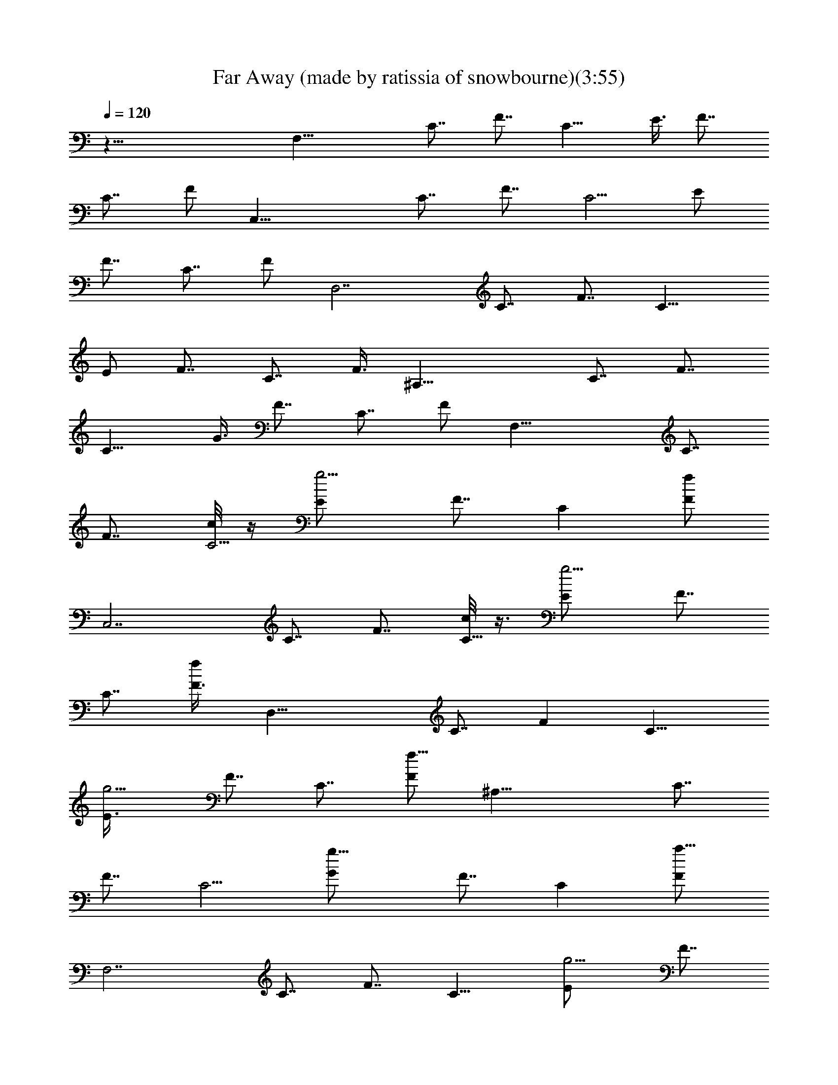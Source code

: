 X:1
T:Far Away (made by ratissia of snowbourne)(3:55)
Z:Transcribed by Ratissia
%  Original file:Far Away (made by ratissia of snowbourne)(3:55)
%  Transpose:-6
L:1/4
Q:120
K:C
z57/8 [F,29/8z/2] [C7/8z/2] [F7/8z3/8] [C11/8z/2] E3/8 [F7/8z/2]
[C7/8z3/8] F/2 [C,29/8z/2] [C7/8z3/8] [F7/8z/2] [C5/4z3/8] E/2
[F7/8z/2] [C7/8z3/8] F/2 [D,7/2z3/8] [C7/8z/2] [F7/8z3/8] [C11/8z/2]
E/2 [F7/8z3/8] [C7/8z/2] F3/8 [^A,29/8z/2] [C7/8z/2] [F7/8z3/8]
[C11/8z/2] G3/8 [F7/8z/2] [C7/8z3/8] F/2 [F,29/8z/2] [C7/8z3/8]
[F7/8z/2] [c/8C5/4] z/4 [g5/4E/2] [F7/8z3/8] [Cz/2] [f/2F/2]
[C,7/2z3/8] [C7/8z/2] [F7/8z3/8] [c/8C11/8] z3/8 [g5/4E/2] [F7/8z3/8]
[C7/8z/2] [f/2F3/8] [D,29/8z/2] [C7/8z3/8] [Fz/2] [C11/8z/2]
[g5/4E3/8] [F7/8z/2] [C7/8z3/8] [f5/8F/2] [^A,29/8z/2] [C7/8z3/8]
[F7/8z/2] [C5/4z3/8] [g11/8G/2] [F7/8z3/8] [Cz/2] [a5/8F/2]
[F,7/2z3/8] [C7/8z/2] [F7/8z3/8] [C11/8z/2] [g5/4E/2] [F7/8z3/8]
[C7/8z/2] [f5/8F3/8] [C,29/8z/2] [C7/8z3/8] [Fz/2] [C11/8z3/8]
[g11/8z/8] E3/8 [F7/8z/2] [C7/8z3/8] [f3/4F/2] [D,29/8z/2] [C7/8z3/8]
[F7/8z/2] [C5/4z3/8] [g5/4E/2] [F7/8z3/8] [Cz/2] [f3/4F/2]
[^A,7/2z3/8] [f3/4C7/8z/2] [F7/8z3/8] [g7/8C11/8z/2] G3/8 [a3/4z/8]
[F7/8z3/8] [C7/8z3/8] [a5/8z/8] F3/8 [F,29/8z/2] [C7/8z3/8] [c3/8F]
z/8 [C11/8z/2] [g5/4E3/8] [F7/8z/2] [C7/8z3/8] [f3/4F/2] [C,29/8z3/8]
[Cz/2] [c3/8F7/8] z/8 [C5/4z3/8] [g11/8E/2] [F7/8z3/8] [Cz/2]
[f/2F/2] [D,7/2z3/8] [C7/8z/2] [F7/8z3/8] [C11/8z/2] [g7/8E3/8]
[Fz/2] [f/4C7/8] z/4 [f/2F3/8] [^A,29/8z/2] [f5/8C7/8z3/8] [Fz/2]
[g7/8C11/8z/2] G3/8 [a5/8F7/8z/2] [C7/8z3/8] [a/2F/2] [G,29/8z3/8]
[Dz/2] [f3/4G7/8z/2] [D5/4z3/8] [f3/4A/2] [G7/8z3/8] [a9/8Dz/2] G/2
[G,7/2z3/8] [D7/8z/2] [G7/8z3/8] [D11/8z/2] [f5/8A3/8] [Gz/2]
[aD7/8z/2] G3/8 [^A,27/8z/2] [F7/8z3/8] [^A7/8z/2] [F11/8z/2]
[f/2c3/8] [^A7/8z/2] [c'17/4F7/8z3/8] [^A/2z3/8] ^A,/8
[F,29/8D7/2^A,29/8F7/2z/8] ^A13/4 z/4 [C/4F,/4=A/4F/4] z5/8 [C/8]
z3/8 [C/8F/8] z3/8 [c'9/8F,/4C/4F/4A/4] z5/8 [C/8A/8F/8] z/4
[C7/8z/8] [g/2E3/4G3/4z3/8] [G,3/4C,3/4z/2] [a21/8E/8C/8] z7/8
[E/4C/8G/8] z/4 [C,/2z/8] [G,/4C/4E/4G/4] z5/8 [C,/4G,/8] z3/8
[C/8E/8G/4] z3/8 [D/2A5/8D,5/8F/2] z3/8 [A/4F/8D/8] z/4 [A3/8D/4F3/8]
z/4 [=A,3/8D,3/8D3/8F3/8A3/8c'7/8] z/2 [D/8A/4g/4F/8] z3/8
[F7/8D7/8^A7/8g5/4z3/8] ^A,/2 [F,5/4D/4F/4^A,/2^A/8] z3/8 [a/4^A,/2]
z/8 [g11/8D/8F/8^A/8] z3/8 [^A,3/8D/4F/4F,3/8^A/4] z/8 [F/4D/8] z3/8
[f/4D/4F3/8] z/8 [f3/4z/2] [C5/8=A3/4F,5/8F5/8] z/4 [C/8A/8] z3/8
[A/4F/4C/8] z/4 [c'5/4F,3/8C/4A3/8F/4] z/4 [C/8F/8] z3/8 [C/8F/8] z/4
[C3/4E3/4G3/4g5/8z/2] [C,7/8G,3/4z3/8] [a11/4C/4G/4E/4] z3/4 [G,/8]
z3/8 [G,3/8G3/8C3/8E3/8C,/2] z/2 [E/8G/4C/8] z3/8 [G/4C/8E/8G,/4] z/4
[D3/4D,7/8A3/4=A,7/8F3/4] z/4 [F/8D/8] z3/8 [F/4D/8] z3/8
[D3/8A,3/8D,3/8A3/8F3/8c'7/8] z/2 [A/8D/8F/8g/4] z/4
[F7/8D3/4^A7/8g11/8z/8] [F,13/8z3/8] [^A,11/8z/2] [D/4^A/4F3/8] z/8
a/4 z/4 [^A,/4g11/8D/8F/8] z/4 [D/4F3/8^A,^A3/8] z/4 [F/4D/8F,3/4]
z3/8 [f/4D/4F/4^A,3/8] z/8 [f3/4z/2] [C/4F,/4=A/4F/4] z5/8
[f3/4C/8F/8] z/4 C/8  z3/8 [f7/8F,/4C/4F3/8A3/8] z5/8
[c'7/4C/8A/8F/8] z3/8 [C3/4E3/4G3/4z3/8] [G,3/4C,3/4z/2] [E/8C/8G/8]
z3/8 [f7/8z3/8] [E/4C/8G/8] z3/8 [C,3/8e7/8G,3/8C/4E/4G/4] z5/8
[f7/8G/8E/8C/8C,/4G,/4] z/4 [C/8E/8G/4] z3/8 [D/2A5/8D,3/4F/2f3/4]
z3/8 [A/4d3/4F/8D/8] z3/8 [A/4D/8F/4] z/4
[=A,3/8D,3/8D3/8F3/8A3/8d3/4] z5/8 [c'7/4A/4] z3/8
[F7/8D7/8^A7/8z3/8] [^A,5/8z/2] [F,5/4D/4F/4z/8] [^A,3/8] z3/8
[^A,/2z3/8] [f/8D/4] [F/8] z3/8 [a/2^A,/2D/4F/4F,/2^A3/8] z/4
[g/8F/4D/8] z/4 [g15/8D3/8F3/8] z/2 [C5/8=A3/4F,3/4F5/8] z/4
[a5/8z/8]  z3/8 [A/4F/4C/8] z3/8 [F,/4C/4A/4f3/4F/4] z/8 [C/8F/8]
z3/8 [C/8c'7/4F/8] z/4 [C7/8E3/4G7/8z/2] [C,G,3/4z/2] [C/8G/8E/4] z/4
[fz/2] [G,/4C/8] z3/8 [G,3/8eG3/8C3/8E3/8C,/2] z5/8 [G/8f7/8] z3/8
[G/4C/8E/4G,/4] z3/8 [D5/8D,7/8f5/8A3/4=A,3/4F5/8] z/4
[d3/4F/8D/8A/8] z/4 [F/4D/8] z3/8 [D3/8A,3/8D,3/8A3/8F3/8d3/4] z/2
[A/4D/8F/8c'7/4] z3/4 [^A,43/4^A43/4F,43/4F43/4D43/4z15/8] [a/2z3/8]
g/4 z/4 g7/4 a7/4 z9/2 [F,29/8z/2] [C7/8z3/8] [Fz/2] [C11/8z/2] E3/8
[F7/8z/2] [C7/8z3/8] F/2 [C,29/8z/2] [C7/8z3/8] [F7/8z/2] [C5/4z3/8]
E/2 [F7/8z3/8] [Cz/2] F/2 [D,7/2z3/8] [C7/8z/2] [F7/8z3/8] [C11/8z/2]
E/2 [F7/8z3/8] [C7/8z/2] F3/8 [^A,29/8z/2] [C7/8z3/8] [Fz/2]
[C11/8z/2] G3/8 [F7/8z/2] [C7/8z3/8] F/2 [F,29/8z/2] [C7/8z3/8]
[c/2F7/8] [C5/4z3/8] [g5/4E/2] [F7/8z3/8] [Cz/2] [f/2F/2] [C,7/2z3/8]
[C7/8z/2] [F7/8z3/8] [C11/8z/2] [g5/4E3/8] z/8 [F7/8z3/8] [C7/8z/2]
[f/2F3/8] [D,29/8z/2] [C7/8z3/8] [Fz/2] [C11/8z/2] [g5/4E3/8]
[F7/8z/2] [C7/8z3/8] [f5/8F/2] [^A,29/8z/2] [C7/8z3/8] [f/2F7/8]
[g7/8C5/4z3/8] G/2 [a/2F7/8z3/8] [Cz/2] [a5/8F/2] [F,7/2z3/8]
[C7/8z/2] [F7/8z3/8] [C11/8z/2] [g5/4E3/8] [Fz/2] [C7/8z3/8]
[f3/4z/8] F3/8 [C,29/8z/2] [C7/8z3/8] [Fz/2] [c/8C11/8] z/4
[g11/8z/8] E3/8 [F7/8z/2] [C7/8z3/8] [f3/4F/2] [D,29/8z3/8] [Cz/2]
[F7/8z/2] [C5/4z3/8] [g5/4E/2] [F7/8z3/8] [Cz/2] [f3/4F/2]
[^A,7/2z3/8] [f3/4C7/8z/2] [F7/8z3/8] [g7/8C11/8z/2] G3/8 [a3/4Fz/2]
[C7/8z3/8] [a5/8z/8] F3/8 [F,29/8z/2] [C7/8z3/8] [Fz/2] [c/4C11/8]
z/4 [g7/8E3/8] [F7/8z/2] [f/4C7/8] z/8 [f3/4F/2] [C,7/2z3/8] [Cz/2]
[F7/8z/2] [c3/8C5/4] [g7/8E/2] [F7/8z3/8] [f3/8C7/8] z/8 [f/2F3/8]
z/8 [D,7/2z3/8] [C7/8z/2] [F7/8z3/8] [c/8C11/8] z3/8 [g3/8E3/8]
[f/4F] z/4 [C7/8z3/8] [f3/8z/8] F3/8 [^A,29/8z/2] [f/4C7/8] z/8
[f/2F7/8] [g7/8C11/8z/2] G3/8 [a/2F7/8] [C7/8z3/8] [a/2F/2]
[G,7/2z3/8] [Dz/2] [f3/4G7/8z/2] [D5/4z3/8] [f3/4=A/2] [G7/8z3/8]
[a9/8D7/8z/2] G3/8 [G,29/8z/2] [D7/8z/2] [G7/8z3/8] [D11/8z/2]
[f5/8A3/8] [Gz/2] [aD7/8z/2] G3/8 [^A,27/8z/2] [F7/8z3/8] [^A7/8z/2]
[F11/8z3/8] [f5/8c/2] [^A7/8z/2] [c'17/4F7/8z3/8] [^A/2z3/8] ^A,/8
[F,7/2D7/2^A,29/8F7/2z/8] ^A13/4 z/8 [C3/8F,3/8z/8] [=A/4F/4] z5/8
[C/8] z3/8 [C/8F/8] z3/8 [c'9/8F,/4C/4F/4A/4] z5/8 [C/8A/8F/8] z/4
[C3/4g5/8E7/8z/8] [G3/4z3/8] [G,3/4C,3/4z/2] [a21/8E/8C/8] z7/8
[E/4C/8G/8] z/4 [C,/2G,3/8C3/8E3/8z/8] G/4 z5/8 [C,/4G,/8] z3/8
[C/8E/8G/4] z3/8 [D/2A5/8D,5/8F/2] z3/8 [A/4F/8D/8] z/4 [A3/8D/4F3/8]
z/4 [=A,3/8D,3/8D3/8F3/8A3/8c'7/8] z/2 [D/8A/4g/4F/8] z3/8
[F7/8D7/8^A7/8g5/4z3/8] ^A,/2 [F,5/4D/4F/4^A,/2^A/8] z3/8 [a/4^A,/2]
z/8 [g11/8D/8F/8^A/8] z3/8 [^A,3/8D/4F/4F,3/8^A/4] z/8 [F/4D/8] z3/8
[f/4D/4F3/8] z/8 [f3/4z/2] [C5/8=A3/4F,5/8F5/8] z/4 [C/8A/8] z3/8
[A/4F/4C/8] z/4 [c'5/4F,3/8C/4A3/8F/4] z/4 [C/8F/8] z/4 [C/4z/8] 
z3/8 [C3/4E3/4G3/4g5/8z/2] [C,7/8G,3/4z3/8] [a11/4C/4G/4E/4] z3/4
[G,/8] z3/8 [G,3/8G3/8C3/8E3/8C,3/8] z/2 [E/8G/4C/8] z3/8
[G/4C/8E/8G,/4] z/4 [D3/4D,7/8A3/4=A,7/8F3/4] z/4 [F/8D/8] z3/8
[F/4D/8] z3/8 [D/4A,3/8D,3/8A3/8F3/8c'7/8] z5/8 [A/8D/8F/8g/4] z/4
[F7/8D3/4^A7/8g11/8z/8] [F,13/8z3/8] [^A,11/8z/2] [D/4^A/4F/4] z/8
a/4 z/4 [^A,/4g11/8D/8F/8] z/4 [D/4F3/8^A,^A3/8] z/4 [F/4D/8F,3/4]
z3/8 [f/4D/4F/4^A,3/8] z/8 [f3/4z/2] [C/4F,/4=A/4F/4] z5/8
[f3/4C/8F/8] z/4 [C/8F/8] z3/8 [f7/8F,/4C/4F3/8A3/8] z5/8
[c'7/4C/8A/8F/8] z3/8 [C3/4E3/4G3/4z3/8] [G,3/4C,3/4z/2] [E/8C/8G/8]
z3/8 [f7/8z3/8] [E/4C/8G/8] z3/8 [C,3/8e7/8G,3/8C/4E/4G/4] z5/8
[f7/8G/8C/8C,/4G,/8] z3/8 [C/8E/8G/4] z3/8 [D/2A5/8D,3/4F/2f3/4] z3/8
[A/4d3/4F/8D/8] z3/8 [A/4D/8F/4] z/4 [=A,3/8D,3/8D3/8F3/8A3/8d3/4]
z/2 [c'15/8D/8A3/8]  z3/8 [F7/8D7/8^A7/8z3/8] [^A,5/8z/2]
[F,5/4D/4F/4z/8] [^A,3/8] z3/8 [^A,/2z3/8] [f/8D/4F/4]  z3/8
[a/2^A,3/8D/4F/4F,/2^A3/8] z/8 [g/4z/8] [F/4D/8] z/4 [g15/8D3/8F3/8]
z/2 [C5/8=A3/4F,3/4F5/8] z/4 [a5/8z/8]  z3/8 [A/4F/4C/8] z3/8
[F,/4C/4A/4f3/4F/4] z/8 [C/8F/8] z3/8 [C/8c'7/4F/8] z/4
[C3/4E3/4G7/8z/2] [C,G,3/4z/2] [C/8G/8E/4] z/4 [fz/2] [G,/8C/8] z3/8
[G,3/8eG3/8C3/8E3/8C,/2] z/2 [E/8G/4fC/8] z3/8 [G/4C/8E/4G,/4] z3/8
[D5/8D,7/8f5/8A3/4=A,3/4F5/8] z/4 [d3/4F/8D/8] z3/8 [F/4D/8] z3/8
[D3/8A,3/8D,3/8A3/8F3/8d3/4] z/2 [A/4D/8F/8c'7/4] z3/4
[^A,29/4^A29/4F,29/4F29/4D29/4z7/4] a/2 g/4 z/4 g7/4 a7/4 z
[F,7/2z3/8] [C7/8z/2] [F7/8z3/8] [c/8C11/8] z3/8 [c'7/8E/2]
[F7/8z3/8] [C7/8] z/2 [g7/8F3/8] [C,29/8z/2] [a3/4C7/8z3/8] [Fz/2]
[c/4C11/8] z/8 [c'z/8] E3/8 [F7/8z/2] [g/8C7/8] z/4 [gF/2]
[D,29/8z/2] [f/2C7/8z3/8] [F7/8z/2] [C5/4] z3/8 [c'7/8E/2] [F7/8z3/8]
[g/8C] z3/8 [g11/8F/2] [^A,7/2z3/8] [C7/8z/2] [a3/8F7/8]
[g7/8C11/8z/2] G3/8 [f3/4z/8] [F7/8z3/8] [C7/8z/2] [f3/4F3/8]
[F,29/8z/2] [C7/8z3/8] [Fz/2] [c/8C11/8] z/4 [c'z/8] E3/8 [F7/8z/2]
[C7/8] z3/8 [g7/8F/2] [C,29/8z3/8] [a3/4Cz/2] [F7/8z/2] [c/8C5/4] z/4
[c'7/8E/2] [F7/8z3/8] [g/4C] z/4 [g7/8F/2] [D,7/2z3/8] [f5/8C7/8z/2]
[F7/8z3/8] [c/8C11/8] z3/8 [c'7/8E3/8] [Fz/2] [g/8C7/8] z3/8
[g5/4F3/8] [^A,29/8z/2] [C7/8z3/8] [a3/8F] z/8 [g7/8C11/8z/2] G3/8
[f3/4F7/8z/2] [C7/8z3/8] [f3/4F/2] [G,29/8z3/8] [Dz/2] [f3/4G7/8z/2]
[D5/4z3/8] [f3/4=A/2] [G7/8z3/8] [a9/8Dz/2] G/2 [G,7/2z3/8] [D7/8z/2]
[G7/8z3/8] [D11/8z/2] [f5/8A3/8] [Gz/2] [aD7/8z/2] G3/8 [^A,27/8z/2]
[F7/8z3/8] [^A7/8z/2] [F11/8z/2] [f/2c3/8] [^A7/8z/2]
[c'17/4F7/8z3/8] [^A/2z3/8] ^A,/8 [F,29/8D7/2^A,29/8F7/2z/8] ^A13/4
z/4 [C/4F,/4=A/4F/4] z5/8 [C/8] z3/8 [C/8F/8] z3/8
[c'9/8F,/4C/4F/4A/4] z5/8 [C/8A/8F/8] z/4 [C7/8z/8] [g/2E3/4G3/4z3/8]
[G,3/4C,3/4z/2] [a21/8E/8C/8] z7/8 [E/4C/8G/8] z/4 [C,/2z/8]
[G,/4C/4E/4G/4] z5/8 [C,/4G,/8] z3/8 [C/8E/8G/4] z3/8
[D/2A5/8D,5/8F/2] z3/8 [A/4F/8D/8] z/4 [A3/8D/4F3/8] z/4
[=A,3/8D,3/8D3/8F3/8A3/8c'7/8] z/2 [D/8A/4g/4F/8] z3/8
[F7/8D7/8^A7/8g5/4z3/8] ^A,/2 [F,5/4D/4F/4^A,/2^A/8] z3/8 [a/4^A,/2]
z/8 [g11/8D/8F/8^A/8] z3/8 [^A,3/8D/4F/4F,3/8^A/4] z/8 [F/4D/8] z3/8
[f/4D/4F3/8] z/8 [f3/4z/2] [C5/8=A3/4F,5/8F5/8] z/4 [C/8A/8] z3/8
[A/4F/4C/8] z/4 [c'5/4F,3/8C/4A3/8F/4] z/4 [C/8F/8] z3/8 [C/8F/8] z/4
[C3/4E3/4G3/4g5/8z/2] [C,7/8G,3/4z3/8] [a11/4C/4G/4E/4] z3/4 [G,/8]
z3/8 [G,3/8G3/8C3/8E3/8C,/2] z/2 [E/8G/4C/8] z3/8 [G/4C/8E/8G,/4] z/4
[D29/4D,29/4A29/4=A,29/4F29/4z15/8] c'7/8 g/4 z/8 g11/8 a/4 z/4 g11/8
f/4 z/8 [g3/4z/2] [D/4G,/4B/4G/4] z5/8 [D/8G/8] z/4 D/8  z3/8
[d9/8G,/4D/4G3/8B3/8] z5/8 [D/8B/8G/8] z3/8 [D3/4a/2^F3/4A3/4z3/8]
[A,3/4D,3/4z/2] [b21/8^F/8D/8A/8] z3/4 [^F/4D/8A/8] z3/8
[D,3/8A,3/8D/4^F/4A/4] z5/8 [A/8^F/8D/8D,/4A,/4] z/4 [D/8^F/8A/4]
z3/8 [E/2B5/8E,3/4G/2] z3/8 [B/4G/8E/8] z3/8 [B/4E/8G/4] z/4
[B,3/8E,3/8E3/8G3/8B3/8d] z5/8 [B/4a/4] z3/8 [G7/8E7/8c7/8a5/4z3/8]
[C,3/2z/2] [G,5/4E/4G/4z/8] [C/8] z3/8 [b/4C/4] z/8 [a11/8E/4z/8]
[G/8] z3/8 [C,/2C3/8E/4G/4G,/2c3/8] z/4 [G/4E/8] z/4 [g/4E3/8G3/8]
z/4 [g5/8z3/8] [D5/8B3/4G,3/4G5/8] z3/8  z3/8 [B/4G/4D/8] z3/8
[d7/8G,/4D/4B/4G/4] z/8 [D/8G/8] z3/8 [D/8a/4G/8] z/4
[D7/8^F3/4A7/8a5/8z/2] [D,A,3/4z/2] [b21/8D/8A/8^F/4] z3/4 [A,/4D/8]
z3/8 [A,3/8A3/8D3/8^F3/8D,/2] z5/8 [A/8] z3/8 [A/4D/8^F/4A,/4] z3/8
[E5/8E,7/8B3/4B,3/4G5/8] z/4 [G/8E/8B/8] z/4 [G/4E/8] z3/8
[E3/8B,3/8E,3/8B3/8G3/8d7/8] z/2 [B/4E/8G/8a/4] z3/8
[G7/8E3/4c3/4a5/4G,13/8z3/8] [C,11/8z/2] [E3/8c/4G3/8] z/8 b3/8 z/8
[C/4a11/8E/8G/8] z3/8 [E/4G/4C,5/4c/4C/8] z/4 [G/4E/8G,3/4] z3/8
[g/4E/4G/4C/4] z/8 [g3/4z/2] [D/4G,/4B3/8G3/8] z5/8 [g3/4D/8G/8] z3/8
[D/8G/8] z/4 [g7/8G,/4D/4G3/8B3/8] z5/8 [d15/8z/8] [B/8] z3/8
[D3/4^F3/4A3/4z/2] [A,3/4D,5/8z3/8] [^F/8D/8A/8] z3/8 [g7/8z3/8]
[^F/4D/8A/8] z3/8 [D,3/8^fA,3/8D3/8^F3/8A3/8] z/2
[g7/8A/8^F/8D/8D,/4A,/4] z3/8 [D/8^F/8A/4] z/4 [E/2B5/8E,3/4G/2g3/4]
z3/8 [B/4e3/4G/8]  z3/8 [B3/8E/4G/4] z/4 [B,/4E,3/8E/4G3/8B3/8e3/4]
z5/8 [d7/4E/8B/4G/8] z/4 [GE7/8cz/2] [C,11/8z3/8] [G,5/4z/8]
[E/8G/4C/8c/8] z/4 C/4 z/4 [E/8G/8c/8] z3/8 [b/2C,/2C3/8E/4G/4G,/2]
z/4 [a/8G/4E/8] z/4 [a15/8z/8] [E/4G/4] z5/8 [D5/8B5/8G,5/8G5/8] z/4
[b/2D/8B/8] z/4 [B/4G/4D/8] z3/8 [G,3/8D/4B/4g3/4G/4] z/4  z3/8
[D/8d7/4G/8] z3/8 [D3/4^F3/4A3/4z3/8] [D,A,3/4z/2] [D/4A/4^F/4] z/8
[gz/2] [A,/4D/8^F/8A/8] z3/8 [A,3/8^f7/8A/4D/4^F3/8D,3/8] z5/8
[^F/8A/4g7/8D/8] z/4 [A3/8D/8^F/4A,/4] z3/8
[E3/4E,7/8g3/4B3/4B,7/8G5/8] z/4 [e3/4G/4E/4B/8] z3/8 [G/8E/8] z/4
[E3/8B,3/8E,3/8B3/8G/2e3/4] z/2 [B/4E/8G/8d15/8] z3/8
[G7/8E3/4c3/4G,13/8z3/8] [C,3/2z/2] [E3/8c3/8G3/8] z/8 [g/2z3/8]
[C/4E/8G/4] z3/8 [b/2E/4G/4C,5/4c/4C/4] z/8 [a/4z/8] [G/4G,5/8] z3/8
[a7/4E3/8G3/8C3/8] z/2 [D3/8G,/4B3/8G3/8] z5/8 [b/2D/8]  z3/8
[D/8G/8] z3/8 [g3/4G,/8D/4G/4B/4] z3/4 [d7/4D/8B/8] z3/8
[D3/4^F3/4A7/8z/2] [A,3/4D,3/4z/2] [^F/8] z3/8 [g7/8z/2] [^F/8] z3/8
[D,/2^fA,3/8D3/8^F3/8A3/8] z/2 [gA/8^F/8] [D,/4A,/8] z3/8
[D/8^F/8A/4] z3/8 [E/2B/2E,5/8G/2g5/8] z3/8 [B/8e5/8G/8E/8] z/4
[B3/8E/4G3/8] z/4 [B,3/8E,3/8E3/8G3/8B3/8e3/4] z/2 [d7/4E/8B/4G/8]
z/4 [Gz/8] [E3/4c7/8z3/8] [C,3/2z3/8] [G,5/4z/8] [E/4G/4C/8c/8] z3/8
C/4 z/8 [g/8E/8G/8c/8] z/4 [b/2z/8] [C,3/8C3/8E/8G/4G,3/8c/4] z/4
[a/4G/4E/8] z3/8 [a7/4E/4G3/8] z5/8 [D5/8B3/4G,5/8G5/8] z/4
[b/2D/8B/8] z/4 [B/4z/8] [G/4D/8] z/4 [G,3/8D/4B/4g7/8G/4] z/4
[D/8G/8] z/4 [D/8d7/4G/8] z3/8 [D3/4^F3/4A3/4z3/8] [D,A,3/4z/2]
[D/4A/4^F/4] z/4 [g7/8z3/8] [A,/4D/8^F/8A/8] z3/8
[A,3/8^f7/8A3/8D3/8^F3/8D,3/8] z/2 [^F/8A/4g7/8D/8] z3/8
[A/4D/8^F/8A,/4] z/4 [E3/4E,7/8g3/4B3/4B,7/8G3/4] z/8 [e3/4G/4E/4B/8]
z3/8 [G/4E/8] z/4 [E3/8B,3/8E,3/8B3/8G/2z/8] e3/4 z/8 [B/8G/8d7/4]
z3/8 [G7/8E3/4c7/8z/8] [G,13/8z/4] [C,3/2z/2] [E3/8c3/8z/8] G/4 z/8
[g/2z3/8] [C3/8z/8] [G/8] z3/8 [b/2E/4G3/8C,11/8c3/8C/4] z/4
[a/8G/4E/8G,3/4] z/4 [a15/8E3/8G3/8C3/8] z5/8 [D/4G,/4B/4G/4] z5/8
[b3/8D/8] z3/8 [D/8G/8] z3/8 [g3/4G,/4D/4G/4B/4] z5/8 [d7/4D/8B/8G/8]
z3/8 [D3/4^F3/4A3/4z3/8] [A,3/4D,3/4z/2] [^F/8D/8] z3/8 [gz/2]
[^F/4D/8A/8] z/4 [D,/2^fz/8] [A,/4D/4^F/4A/4] z5/8 [g7/8D,/4A,/8]
z3/8 [D/8^F/8A/4] z3/8 [E/2B5/8E,5/8G/2g3/4] z3/8 [B/4e3/4G/8E/8] z/4
[B3/8E/4G3/8] z/4 [B,3/8E,3/8E3/8G3/8B3/8e3/4] z/2 [d7/4E/8B/4G/8]
z3/8 [G7/8E7/8c7/8z3/8] [C,3/2z/2] [G,5/4E/4G/4C/8c/8] z3/8 C/4 z/8
[g/8E/8G/8c/8] z3/8 [b/2C,3/8C3/8E/4G/4G,/2] z/8 [a/4G/4E/8] z3/8
[a7/4E/4G3/8] z5/8 [D5/8B3/4G,5/8G5/8] z/4 [b/2D/8B/8] z3/8
[B/4G/4D/8] z/4 [G,3/8D/4B3/8g7/8G/4] z/4 [D/8G/8] z3/8 [D/8d7/4G/8]
z/4 [D3/4^F3/4A3/4z/2] [D,7/8A,3/4z3/8] [D/4A/4^F/4] z/4 [g7/8z/2]
[A,/8] z3/8 [A,3/8^fA3/8D3/8^F3/8D,/2] z/2 [^F/8A/4g7/8D/8] z3/8
[A/4D/8^F/8A,/4] z/4 [E3/4E,7/8g3/4B3/4B,7/8z/8] G5/8 z/4
[e5/8G/8E/8] z3/8 [G/4E/8] z3/8 [E3/8B,3/8E,3/8B3/8G3/8e3/4] z/2
[B/4E/8G/8d7/4] z/4 [G7/8E3/4c7/8z/8] [G,13/8z3/8] [C,11/8z/2]
[E/4c/4G3/8] z/8 g/2 [C/4E/8G/8] z/4 [b/2E3/8G3/8C,11/8c3/8C/4] z/4
[a/4G/4E/8G,3/4] z/4 [a15/8z/8] [E/4G/4C/4] z5/8
[D57/8G,57/8B57/8G57/8z7/8] g21/8 
